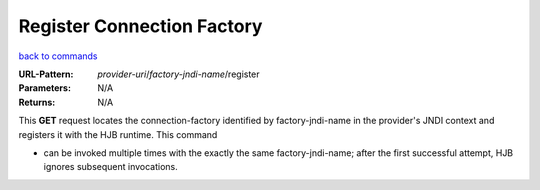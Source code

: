 ===========================
Register Connection Factory
===========================

`back to commands`_

:URL-Pattern: *provider-uri*/*factory-jndi-name*/register

:Parameters: N/A

:Returns: N/A

This **GET** request locates the connection-factory identified by 
factory-jndi-name in the provider's JNDI context and registers it with 
the HJB runtime. This command

* can be invoked multiple times with the exactly the same
  factory-jndi-name; after the first successful attempt, HJB ignores
  subsequent invocations.

.. _back to commands: ./command-list.html

.. Copyright (C) 2006 Tim Emiola
